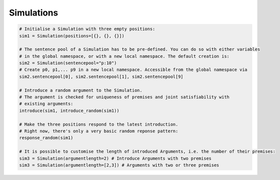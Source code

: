 Simulations
***********

.. code:: python

    # Initialise a Simulation with three empty positions:
    sim1 = Simulation(positions=[{}, {}, {}])
 
    # The sentence pool of a Simulation has to be pre-defined. You can do so with either variables
    # in the global namespace, or with a new local namespace. The default creation is:
    sim2 = Simulation(sentencepool="p:10")
    # Create p0, p1,... p9 in a new local namespace. Accessible from the global namespace via
    sim2.sentencepool[0], sim2.sentencepool[1], sim2.sentencepool[9]  
 
    # Introduce a random argument to the Simulation.
    # The argument is checked for uniqueness of premises and joint satisfiability with
    # existing arguments:
    introduce(sim1, introduce_random(sim1))
 
    # Make the three positions respond to the latest introduction.
    # Right now, there's only a very basic random reponse pattern:
    response_random(sim1)
 
    # It is possible to customise the length of introduced Arguments, i.e. the number of their premises:
    sim3 = Simulation(argumentlength=2) # Introduce Arguments with two premises
    sim3 = Simulation(argumentlength=[2,3]) # Arguments with two or three premises